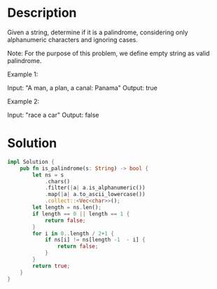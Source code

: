 * Description
Given a string, determine if it is a palindrome, considering only alphanumeric characters and ignoring cases.

Note: For the purpose of this problem, we define empty string as valid palindrome.

Example 1:

Input: "A man, a plan, a canal: Panama"
Output: true

Example 2:

Input: "race a car"
Output: false
* Solution
#+begin_src rust
  impl Solution {
      pub fn is_palindrome(s: String) -> bool {
          let ns = s
              .chars()
              .filter(|a| a.is_alphanumeric())
              .map(|a| a.to_ascii_lowercase())
              .collect::<Vec<char>>();
          let length = ns.len();
          if length == 0 || length == 1 {
              return false;
          }
          for i in 0..length / 2+1 {
              if ns[i] != ns[length -1  - i] {
                  return false;
              }
          }
          return true;
      }
  }
#+end_src
